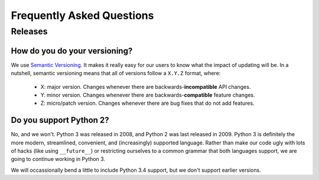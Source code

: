 **************************
Frequently Asked Questions
**************************

Releases
========

How do you do your versioning?
------------------------------

We use `Semantic Versioning <http://semver.org/>`_. It makes it really easy for
our users to know what the impact of updating will be. In a nutshell, semantic
versioning means that all of versions follow a ``X.Y.Z`` format, where:

	- X: major version. Changes whenever there are backwards-**incompatible**
	  API changes.
	- Y: minor version. Changes whenever there are backwards-**compatible**
	  feature changes.
	- Z: micro/patch version. Changes whenever there are bug fixes that do not
	  add features.

Do you support Python 2?
------------------------

No, and we won't. Python 3 was released in 2008, and Python 2 was last released
in 2009. Python 3 is definitely the more modern, streamlined, convenient, and
(increasingly) supported language. Rather than make our code ugly with lots of
hacks (like using ``__future__``) or restricting ourselves to a common grammar
that both languages support, we are going to continue working in Python 3.

We will occassionally bend a little to include Python 3.4 support, but we don't
support earlier versions.
